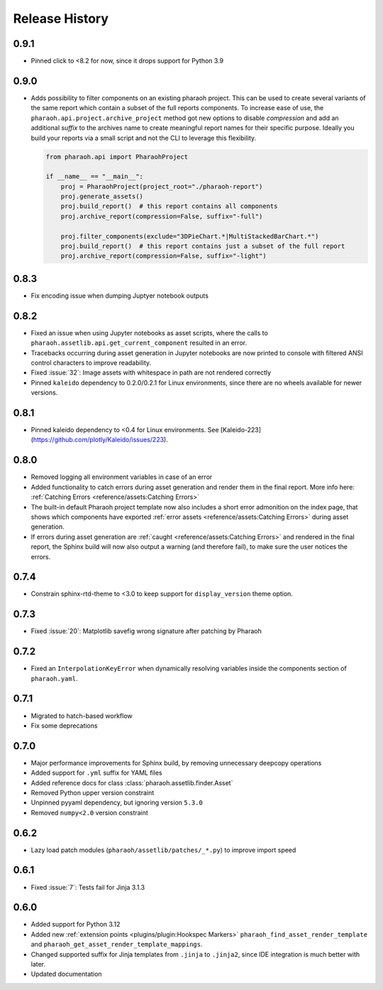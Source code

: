 Release History
===============

0.9.1
-----

-   Pinned click to <8.2 for now, since it drops support for Python 3.9

0.9.0
-----

-   Adds possibility to filter components on an existing pharaoh project.
    This can be used to create several variants of the same report which contain a subset of the full reports components.
    To increase ease of use, the ``pharaoh.api.project.archive_project`` method got new options to disable `compression`
    and add an additional `suffix` to the archives name to create meaningful report names for their specific purpose.
    Ideally you build your reports via a small script and not the CLI to leverage this flexibility.

    .. code-block:: python

        from pharaoh.api import PharaohProject

        if __name__ == "__main__":
            proj = PharaohProject(project_root="./pharaoh-report")
            proj.generate_assets()
            proj.build_report()  # this report contains all components
            proj.archive_report(compression=False, suffix="-full")

            proj.filter_components(exclude="3DPieChart.*|MultiStackedBarChart.*")
            proj.build_report()  # this report contains just a subset of the full report
            proj.archive_report(compression=False, suffix="-light")

0.8.3
-----

-   Fix encoding issue when dumping Juptyer notebook outputs


0.8.2
-----

-   Fixed an issue when using Jupyter notebooks as asset scripts, where the
    calls to ``pharaoh.assetlib.api.get_current_component`` resulted in an error.
-   Tracebacks occurring during asset generation in Jupyter notebooks are now
    printed to console with filtered ANSI control characters to improve readability.
-   Fixed :issue:`32`: Image assets with whitespace in path are not rendered correctly
-   Pinned ``kaleido`` dependency to 0.2.0/0.2.1 for Linux environments,
    since there are no wheels available for newer versions.

0.8.1
-----

-   Pinned kaleido dependency to <0.4 for Linux environments.
    See [Kaleido-223](https://github.com/plotly/Kaleido/issues/223).

0.8.0
-----

-   Removed logging all environment variables in case of an error
-   Added functionality to catch errors during asset generation and render them
    in the final report. More info here: :ref:`Catching Errors <reference/assets:Catching Errors>`
-   The built-in default Pharaoh project template now also includes a short error admonition on the index page,
    that shows which components have exported :ref:`error assets <reference/assets:Catching Errors>`
    during asset generation.
-   If errors during asset generation are :ref:`caught <reference/assets:Catching Errors>` and rendered
    in the final report, the Sphinx build will now also output a warning
    (and therefore fail), to make sure the user notices the errors.

0.7.4
-----

-   Constrain sphinx-rtd-theme to <3.0 to keep support for ``display_version`` theme option.


0.7.3
-----

-   Fixed :issue:`20`: Matplotlib savefig wrong signature after patching by Pharaoh

0.7.2
-----

-   Fixed an ``InterpolationKeyError`` when dynamically resolving variables inside the components
    section of ``pharaoh.yaml``.

0.7.1
-----

-   Migrated to hatch-based workflow
-   Fix some deprecations

0.7.0
-----

-   Major performance improvements for Sphinx build, by removing unnecessary deepcopy operations
-   Added support for ``.yml`` suffix for YAML files
-   Added reference docs for class :class:`pharaoh.assetlib.finder.Asset`
-   Removed Python upper version constraint
-   Unpinned pyyaml dependency, but ignoring version ``5.3.0``
-   Removed ``numpy<2.0`` version constraint


0.6.2
-----

-   Lazy load patch modules (``pharaoh/assetlib/patches/_*.py``) to improve import speed


0.6.1
-----

-   Fixed :issue:`7`: Tests fail for Jinja 3.1.3

0.6.0
-----

-   Added support for Python 3.12
-   Added new :ref:`extension points <plugins/plugin:Hookspec Markers>` ``pharaoh_find_asset_render_template`` and
    ``pharaoh_get_asset_render_template_mappings``.
-   Changed supported suffix for Jinja templates from ``.jinja`` to ``.jinja2``, since IDE integration is much better
    with later.
-   Updated documentation

